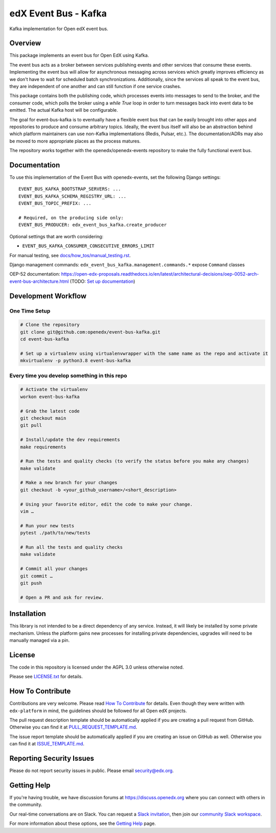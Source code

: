 edX Event Bus - Kafka
#####################

Kafka implementation for Open edX event bus.

|pypi-badge| |ci-badge| |codecov-badge| |doc-badge| |pyversions-badge|
|license-badge|

Overview
********
This package implements an event bus for Open EdX using Kafka.

The event bus acts as a broker between services publishing events and other services that consume these events.
Implementing the event bus will allow for asynchronous messaging across services which greatly improves efficiency as we don't have to wait for scheduled batch synchronizations.
Additionally, since the services all speak to the event bus, they are independent of one another and can still function if one service crashes.

This package contains both the publishing code, which processes events into messages to send to the broker, and the consumer code,
which polls the broker using a `while True` loop in order to turn messages back into event data to be emitted.
The actual Kafka host will be configurable.

The goal for event-bus-kafka is to eventually have a flexible event bus that can be easily brought into other apps and repositories to produce and consume arbitrary topics.
Ideally, the event bus itself will also be an abstraction behind which platform maintainers can use non-Kafka implementations (Redis, Pulsar, etc.).
The documentation/ADRs may also be moved to more appropriate places as the process matures.

The repository works together with the openedx/openedx-events repository to make the fully functional event bus.

Documentation
*************

To use this implementation of the Event Bus with openedx-events, set the following Django settings::

    EVENT_BUS_KAFKA_BOOTSTRAP_SERVERS: ...
    EVENT_BUS_KAFKA_SCHEMA_REGISTRY_URL: ...
    EVENT_BUS_TOPIC_PREFIX: ...

    # Required, on the producing side only:
    EVENT_BUS_PRODUCER: edx_event_bus_kafka.create_producer

Optional settings that are worth considering:

- ``EVENT_BUS_KAFKA_CONSUMER_CONSECUTIVE_ERRORS_LIMIT``

For manual testing, see `<docs/how_tos/manual_testing.rst>`__.

Django management commands: ``edx_event_bus_kafka.management.commands.*`` expose ``Command`` classes

OEP-52 documentation: https://open-edx-proposals.readthedocs.io/en/latest/architectural-decisions/oep-0052-arch-event-bus-architecture.html
(TODO: `Set up documentation <https://openedx.atlassian.net/wiki/spaces/DOC/pages/21627535/Publish+Documentation+on+Read+the+Docs>`_)

Development Workflow
********************

One Time Setup
==============
.. code-block::

  # Clone the repository
  git clone git@github.com:openedx/event-bus-kafka.git
  cd event-bus-kafka

  # Set up a virtualenv using virtualenvwrapper with the same name as the repo and activate it
  mkvirtualenv -p python3.8 event-bus-kafka


Every time you develop something in this repo
=============================================
.. code-block::

  # Activate the virtualenv
  workon event-bus-kafka

  # Grab the latest code
  git checkout main
  git pull

  # Install/update the dev requirements
  make requirements

  # Run the tests and quality checks (to verify the status before you make any changes)
  make validate

  # Make a new branch for your changes
  git checkout -b <your_github_username>/<short_description>

  # Using your favorite editor, edit the code to make your change.
  vim …

  # Run your new tests
  pytest ./path/to/new/tests

  # Run all the tests and quality checks
  make validate

  # Commit all your changes
  git commit …
  git push

  # Open a PR and ask for review.

Installation
************

This library is not intended to be a direct dependency of any service. Instead, it will likely be installed by some private mechanism. Unless the platform gains new processes for installing private dependencies, upgrades will need to be manually managed via a pin.

License
*******

The code in this repository is licensed under the AGPL 3.0 unless
otherwise noted.

Please see `LICENSE.txt <LICENSE.txt>`_ for details.

How To Contribute
*****************

Contributions are very welcome.
Please read `How To Contribute <https://github.com/openedx/edx-platform/blob/master/CONTRIBUTING.rst>`_ for details.
Even though they were written with ``edx-platform`` in mind, the guidelines
should be followed for all Open edX projects.

The pull request description template should be automatically applied if you are creating a pull request from GitHub. Otherwise you
can find it at `PULL_REQUEST_TEMPLATE.md <.github/PULL_REQUEST_TEMPLATE.md>`_.

The issue report template should be automatically applied if you are creating an issue on GitHub as well. Otherwise you
can find it at `ISSUE_TEMPLATE.md <.github/ISSUE_TEMPLATE.md>`_.

Reporting Security Issues
*************************

Please do not report security issues in public. Please email security@edx.org.

Getting Help
************

If you're having trouble, we have discussion forums at https://discuss.openedx.org where you can connect with others in the community.

Our real-time conversations are on Slack. You can request a `Slack invitation`_, then join our `community Slack workspace`_.

For more information about these options, see the `Getting Help`_ page.

.. _Slack invitation: https://openedx-slack-invite.herokuapp.com/
.. _community Slack workspace: https://openedx.slack.com/
.. _Getting Help: https://openedx.org/getting-help

.. |pypi-badge| image:: https://img.shields.io/pypi/v/edx-event-bus-kafka.svg
    :target: https://pypi.python.org/pypi/edx-event-bus-kafka/
    :alt: PyPI

.. |ci-badge| image:: https://github.com/openedx/event-bus-kafka/workflows/Python%20CI/badge.svg?branch=main
    :target: https://github.com/openedx/event-bus-kafka/actions
    :alt: CI

.. |codecov-badge| image:: https://codecov.io/github/openedx/event-bus-kafka/coverage.svg?branch=main
    :target: https://codecov.io/github/openedx/event-bus-kafka?branch=main
    :alt: Codecov

.. |doc-badge| image:: https://readthedocs.org/projects/edx-event-bus-kafka/badge/?version=latest
    :target: https://edx-event-bus-kafka.readthedocs.io/en/latest/
    :alt: Documentation

.. |pyversions-badge| image:: https://img.shields.io/pypi/pyversions/edx-event-bus-kafka.svg
    :target: https://pypi.python.org/pypi/edx-event-bus-kafka/
    :alt: Supported Python versions

.. |license-badge| image:: https://img.shields.io/github/license/openedx/event-bus-kafka.svg
    :target: https://github.com/openedx/event-bus-kafka/blob/main/LICENSE.txt
    :alt: License
